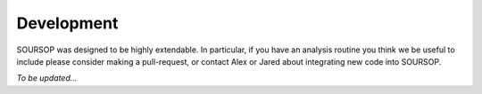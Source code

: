 Development
=============

SOURSOP was designed to be highly extendable. In particular, if you have an analysis routine you think we be useful to include please consider making a pull-request, or contact Alex or Jared about integrating new code into SOURSOP.


*To be updated...*


